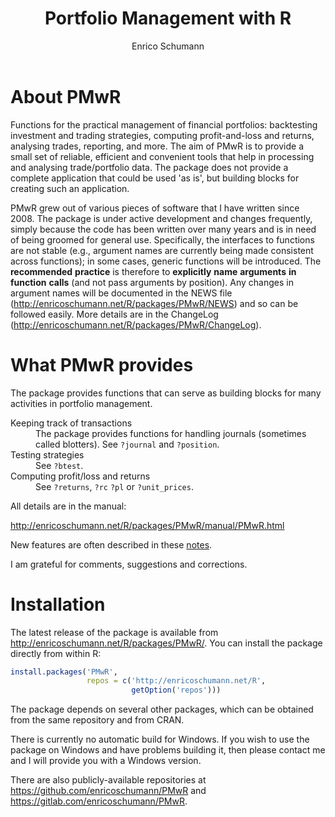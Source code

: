 #+TITLE: Portfolio Management with R
#+AUTHOR: Enrico Schumann

* About PMwR

Functions for the practical management of financial
portfolios: backtesting investment and trading
strategies, computing profit-and-loss and returns,
analysing trades, reporting, and more. The aim of PMwR
is to provide a small set of reliable, efficient and
convenient tools that help in processing and analysing
trade/portfolio data. The package does not provide a
complete application that could be used 'as is', but
building blocks for creating such an application.

PMwR grew out of various pieces of software that I have
written since 2008. The package is under
active development and changes frequently, simply
because the code has been written over many years and
is in need of being groomed for general
use. Specifically, the interfaces to functions are not
stable (e.g., argument names are currently being made
consistent across functions); in some cases, generic
functions will be introduced. The *recommended*
*practice* is therefore to *explicitly* *name*
*arguments* *in* *function* *calls* (and not pass
arguments by position). Any changes in argument names
will be documented in the NEWS file
([[http://enricoschumann.net/R/packages/PMwR/NEWS]])
and so can be followed easily. More details
are in the ChangeLog
([[http://enricoschumann.net/R/packages/PMwR/ChangeLog]]).



* What PMwR provides

The package provides functions that can serve as
building blocks for many activities in portfolio
management.

- Keeping track of transactions :: The package provides
     functions for handling journals (sometimes called
     blotters). See =?journal= and =?position=.
- Testing strategies :: See =?btest=.
- Computing profit/loss and returns :: See =?returns=,
     =?rc= =?pl= or =?unit_prices=.

All details are in the manual:

[[http://enricoschumann.net/R/packages/PMwR/manual/PMwR.html]]

New features are often described in these [[http://enricoschumann.net/notes/PMwR/][notes]].

I am grateful for comments, suggestions and
corrections.



* Installation

The latest release of the package is available from
[[http://enricoschumann.net/R/packages/PMwR/]]. You can
install the package directly from within R:
#+BEGIN_SRC R :eval never
  install.packages('PMwR',
                   repos = c('http://enricoschumann.net/R',
                             getOption('repos')))
#+END_SRC
The package depends on several other packages, which
can be obtained from the same repository and from CRAN.

There is currently no automatic build for Windows. If
you wish to use the package on Windows and have
problems building it, then please contact me and I will
provide you with a Windows version.

There are also publicly-available repositories at
https://github.com/enricoschumann/PMwR and
https://gitlab.com/enricoschumann/PMwR.
